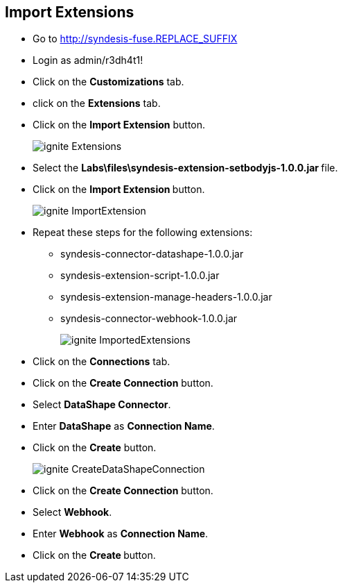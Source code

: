 ## Import Extensions

* Go to http://syndesis-fuse.REPLACE_SUFFIX
* Login as admin/r3dh4t1!
* Click on the **Customizations** tab.
* click on the **Extensions** tab.
* Click on the **Import Extension** button.
+
image::images/ignite-Extensions.png[]

* Select the **Labs\files\syndesis-extension-setbodyjs-1.0.0.jar **file.
* Click on the **Import Extension **button.
+
image::images/ignite-ImportExtension.png[]

* Repeat these steps for the following extensions:

** syndesis-connector-datashape-1.0.0.jar
** syndesis-extension-script-1.0.0.jar
** syndesis-extension-manage-headers-1.0.0.jar
** syndesis-connector-webhook-1.0.0.jar
+
image::images/ignite-ImportedExtensions.png[]

* Click on the **Connections** tab.

* Click on the **Create Connection** button.

* Select ** DataShape Connector**.
* Enter **DataShape** as **Connection Name**.
* Click on the **Create** button.
+
image::images/ignite-CreateDataShapeConnection.png[]

* Click on the **Create Connection** button.

* Select **Webhook**.
* Enter **Webhook** as **Connection Name**.
* Click on the **Create **button.



